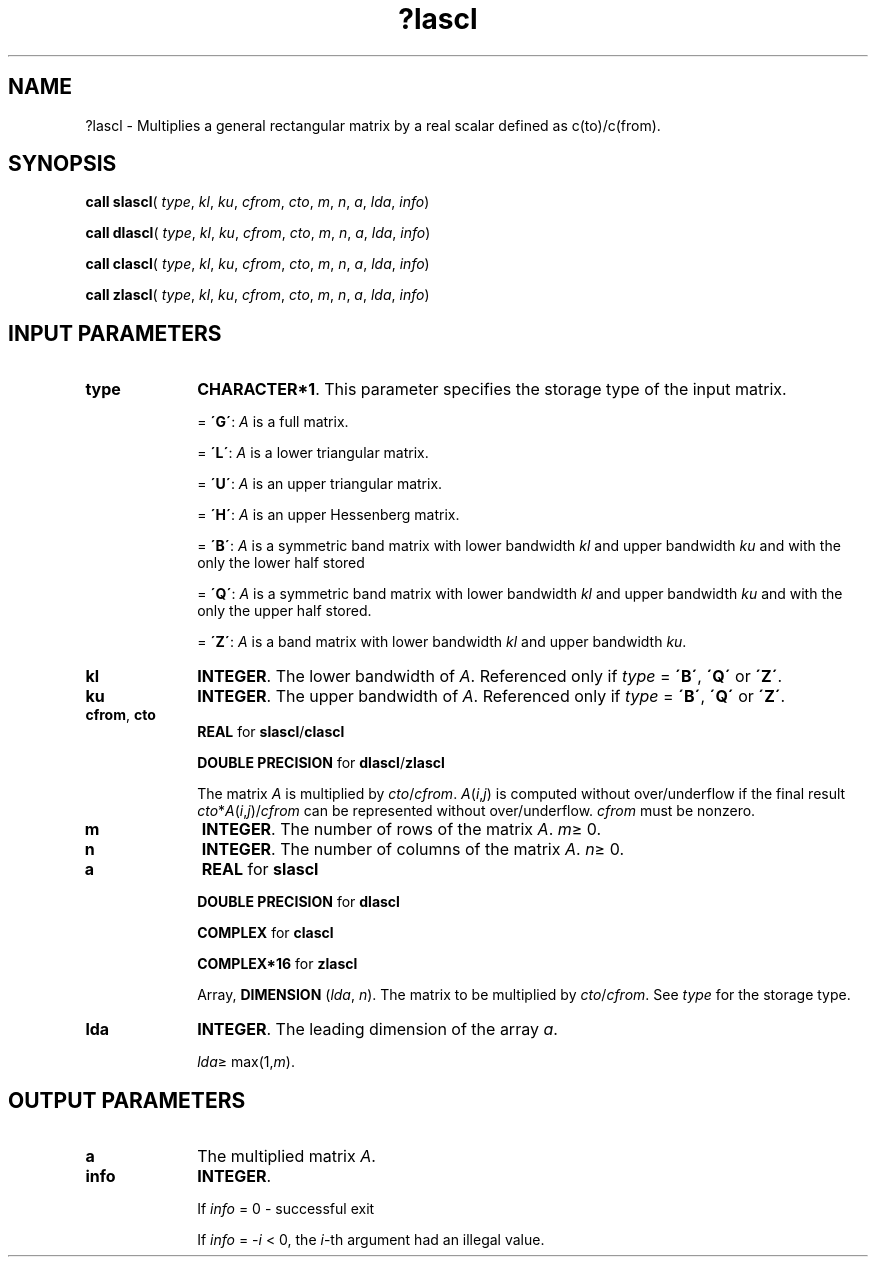 .\" Copyright (c) 2002 \- 2008 Intel Corporation
.\" All rights reserved.
.\"
.TH ?lascl 3 "Intel Corporation" "Copyright(C) 2002 \- 2008" "Intel(R) Math Kernel Library"
.SH NAME
?lascl \- Multiplies a general rectangular matrix by a real scalar defined as  c(to)/c(from).
.SH SYNOPSIS
.PP
\fBcall slascl\fR( \fItype\fR, \fIkl\fR, \fIku\fR, \fIcfrom\fR, \fIcto\fR, \fIm\fR, \fIn\fR, \fIa\fR, \fIlda\fR, \fIinfo\fR)
.PP
\fBcall dlascl\fR( \fItype\fR, \fIkl\fR, \fIku\fR, \fIcfrom\fR, \fIcto\fR, \fIm\fR, \fIn\fR, \fIa\fR, \fIlda\fR, \fIinfo\fR)
.PP
\fBcall clascl\fR( \fItype\fR, \fIkl\fR, \fIku\fR, \fIcfrom\fR, \fIcto\fR, \fIm\fR, \fIn\fR, \fIa\fR, \fIlda\fR, \fIinfo\fR)
.PP
\fBcall zlascl\fR( \fItype\fR, \fIkl\fR, \fIku\fR, \fIcfrom\fR, \fIcto\fR, \fIm\fR, \fIn\fR, \fIa\fR, \fIlda\fR, \fIinfo\fR)
.SH INPUT PARAMETERS

.TP 10
\fBtype\fR
.NL
\fBCHARACTER*1\fR. This parameter specifies the storage type of the input matrix.
.IP
= \fB\'G\'\fR: \fIA\fR is a full matrix.
.IP
= \fB\'L\'\fR: \fIA\fR is a lower triangular matrix.
.IP
= \fB\'U\'\fR: \fIA\fR is an upper triangular matrix.
.IP
= \fB\'H\'\fR: \fIA\fR is an upper Hessenberg matrix.
.IP
= \fB\'B\'\fR: \fIA\fR is a symmetric band matrix with lower bandwidth \fIkl\fR and upper bandwidth \fIku\fR and with the only the lower half stored
.IP
= \fB\'Q\'\fR: \fIA\fR is a symmetric band matrix with lower bandwidth \fIkl\fR and upper bandwidth \fIku\fR and with the only the upper half stored.
.IP
= \fB\'Z\'\fR: \fIA\fR is a band matrix with lower bandwidth \fIkl\fR and upper bandwidth \fIku\fR.
.TP 10
\fBkl\fR
.NL
\fBINTEGER\fR. The lower bandwidth of \fIA\fR. Referenced only if \fItype\fR = \fB\'B\'\fR, \fB\'Q\'\fR or \fB\'Z\'\fR.
.TP 10
\fBku\fR
.NL
\fBINTEGER\fR. The upper bandwidth of \fIA\fR. Referenced only if \fItype\fR = \fB\'B\'\fR, \fB\'Q\'\fR or \fB\'Z\'\fR.
.TP 10
\fBcfrom\fR, \fBcto\fR
.NL
\fBREAL\fR for \fBslascl\fR/\fBclascl\fR
.IP
\fBDOUBLE PRECISION\fR for \fBdlascl\fR/\fBzlascl\fR
.IP
The matrix \fIA\fR is multiplied by \fIcto\fR/\fIcfrom\fR. \fIA\fR(\fIi\fR,\fIj\fR) is computed without over/underflow if the final result \fIcto\fR*\fIA\fR(\fIi\fR,\fIj\fR)/\fIcfrom\fR can be represented without over/underflow. \fIcfrom\fR must be nonzero.
.TP 10
\fBm\fR
.NL
\fBINTEGER\fR. The number of rows of the matrix \fIA\fR. \fIm\fR\(>= 0.
.TP 10
\fBn\fR
.NL
\fBINTEGER\fR. The number of columns of the matrix \fIA\fR. \fIn\fR\(>= 0.
.TP 10
\fBa\fR
.NL
\fBREAL\fR for \fBslascl\fR
.IP
\fBDOUBLE PRECISION\fR for \fBdlascl\fR
.IP
\fBCOMPLEX\fR for \fBclascl\fR
.IP
\fBCOMPLEX*16\fR for \fBzlascl\fR
.IP
Array, \fBDIMENSION\fR (\fIlda\fR, \fIn\fR). The matrix to be multiplied by \fIcto\fR/\fIcfrom\fR. See \fItype\fR for the storage type.
.TP 10
\fBlda\fR
.NL
\fBINTEGER\fR. The leading dimension of the array \fIa\fR. 
.IP
\fIlda\fR\(>= max(1,\fIm\fR).
.SH OUTPUT PARAMETERS

.TP 10
\fBa\fR
.NL
The multiplied matrix \fIA\fR.
.TP 10
\fBinfo\fR
.NL
\fBINTEGER\fR. 
.IP
If \fIinfo\fR = 0 - successful exit 
.IP
If \fIinfo\fR = -\fIi\fR < 0, the \fIi\fR-th argument had an illegal value.
